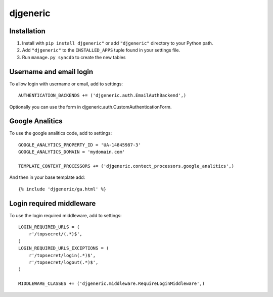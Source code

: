 =========
djgeneric
=========

Installation
============

#. Install with ``pip install djgeneric"`` or add ``"djgeneric"``
   directory to your Python path.
#. Add ``"djgeneric"`` to the ``INSTALLED_APPS`` tuple found in your settings
   file.
#. Run ``manage.py syncdb`` to create the new tables

Username and email login
========================

To allow login with username or email, add to settings::

    AUTHENTICATION_BACKENDS += ('djgeneric.auth.EmailAuthBackend',)

Optionally you can use the form in djgeneric.auth.CustomAuthenticationForm.

Google Analitics
==================

To use the google analitics code, add to settings::

    GOOGLE_ANALYTICS_PROPERTY_ID = 'UA-14845987-3'
    GOOGLE_ANALYTICS_DOMAIN = 'mydomain.com'

    TEMPLATE_CONTEXT_PROCESSORS += ('djgeneric.contect_processors.google_analitics',)

And then in your base template add::

    {% include 'djgeneric/ga.html' %}

Login required middleware
=========================

To use the login required middleware, add to settings::

    LOGIN_REQUIRED_URLS = (
        r'/topsecret/(.*)$',
    )
    LOGIN_REQUIRED_URLS_EXCEPTIONS = (
        r'/topsecret/login(.*)$',
        r'/topsecret/logout(.*)$',
    )

    MIDDLEWARE_CLASSES += ('djgeneric.middleware.RequireLoginMiddleware',)

